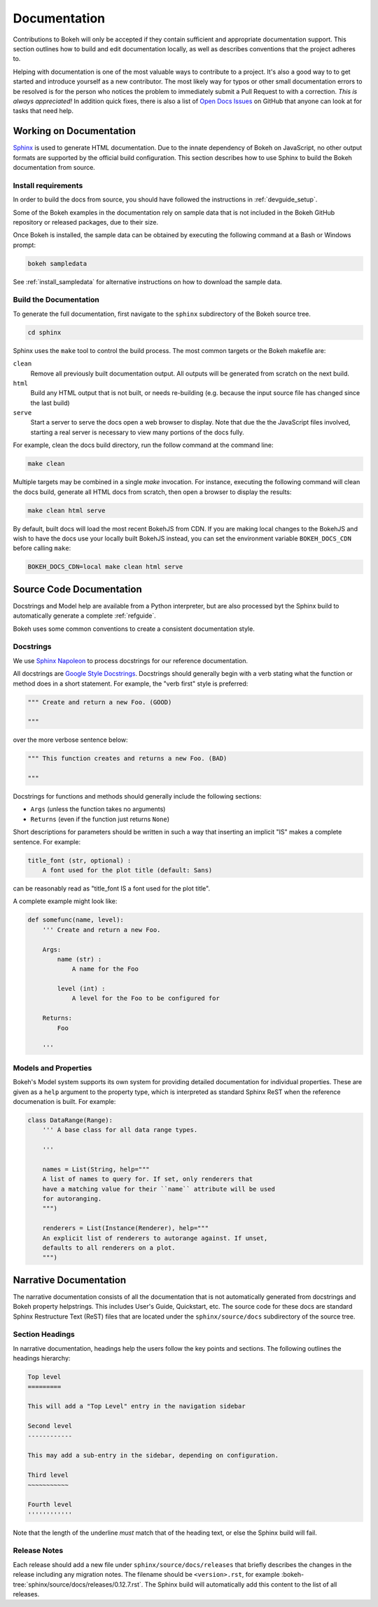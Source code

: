 .. _devguide_documentation:

Documentation
=============

Contributions to Bokeh will only be accepted if they contain sufficient and
appropriate documentation support. This section outlines how to build and
edit documentation locally, as well as describes conventions that the project
adheres to.

Helping with documentation is one of the most valuable ways to contribute to a
project. It's also a good way to to get started and introduce yourself as a new
contributor. The most likely way for typos or other small documentation errors
to be resolved is for the person who notices the problem to immediately submit
a Pull Request to with a correction. *This is always appreciated!* In
addition quick fixes, there is also a list of `Open Docs Issues`_ on GitHub
that anyone can look at for tasks that need help.

Working on Documentation
------------------------

Sphinx_ is used to generate HTML documentation. Due to the innate dependency
of Bokeh on JavaScript, no other output formats are supported by the official
build configuration. This section describes how to use Sphinx to build the
Bokeh documentation from source.

Install requirements
~~~~~~~~~~~~~~~~~~~~

In order to build the docs from source, you should have followed the
instructions in :ref:`devguide_setup`.

Some of the Bokeh examples in the documentation rely on sample data that is
not included in the Bokeh GitHub repository or released packages, due to
their size.

Once Bokeh is installed, the sample data can be obtained by executing the
following command at a Bash or Windows prompt:

.. code-block:: sh

    bokeh sampledata

See :ref:`install_sampledata` for alternative instructions on how to
download the sample data.

Build the Documentation
~~~~~~~~~~~~~~~~~~~~~~~

To generate the full documentation, first navigate to the  ``sphinx``
subdirectory of the Bokeh source tree.

.. code-block:: sh

    cd sphinx

Sphinx uses the ``make`` tool to control the build process. The most common
targets or the Bokeh makefile are:

``clean``
    Remove all previously built documentation output. All outputs will
    be generated from scratch on the next build.

``html``
    Build any HTML output that is not built, or needs re-building (e.g.
    because the input source file has changed since the last build)

``serve``
    Start a server to serve the docs open a web browser to display. Note
    that due the the JavaScript files involved, starting a real server is
    necessary to view many portions of the docs fully.

For example, clean the docs build directory, run the follow command at the
command line:

.. code-block:: sh

    make clean

Multiple targets may be combined in a single `make` invocation. For instance,
executing the following command will clean the docs build, generate all HTML
docs from scratch, then open a browser to display the results:

.. code-block:: sh

    make clean html serve

By default, built docs will load the most recent BokehJS from CDN. If you are
making local changes to the BokehJS and wish to have the docs use your locally
built BokehJS instead, you can set the environment variable ``BOKEH_DOCS_CDN``
before calling ``make``:

.. code-block:: sh

    BOKEH_DOCS_CDN=local make clean html serve

Source Code Documentation
-------------------------

Docstrings and Model help are available from a Python interpreter, but are also
processed byt the Sphinx build to automatically generate a complete
:ref:`refguide`.

Bokeh uses some common conventions to create a consistent documentation style.

Docstrings
~~~~~~~~~~

We use `Sphinx Napoleon`_ to process docstrings for our reference
documentation.

All docstrings are `Google Style Docstrings`_. Docstrings should generally
begin with a verb stating what the function or method does in a short
statement. For example, the "verb first" style is preferred:

.. code-block:: python

    """ Create and return a new Foo. (GOOD)

    """

over the more verbose sentence below:

.. code-block:: python

    """ This function creates and returns a new Foo. (BAD)

    """

Docstrings for functions and methods should generally include the following
sections:

* ``Args``  (unless the function takes no arguments)
* ``Returns`` (even if the function just returns ``None``)

Short descriptions for parameters should be written in such a way that
inserting an implicit "IS" makes a complete sentence. For example:

.. code-block:: python

    title_font (str, optional) :
        A font used for the plot title (default: Sans)

can be reasonably read as "title_font IS a font used for the plot title".

A complete example might look like:

.. code-block:: python

    def somefunc(name, level):
        ''' Create and return a new Foo.

        Args:
            name (str) :
                A name for the Foo

            level (int) :
                A level for the Foo to be configured for

        Returns:
            Foo

        '''

Models and Properties
~~~~~~~~~~~~~~~~~~~~~

Bokeh's Model system supports its own system for providing detailed
documentation for individual properties. These are given as a ``help``
argument to the property type, which is interpreted as standard Sphinx
ReST when the reference documenation is built. For example:

.. code-block:: python

    class DataRange(Range):
        ''' A base class for all data range types.

        '''

        names = List(String, help="""
        A list of names to query for. If set, only renderers that
        have a matching value for their ``name`` attribute will be used
        for autoranging.
        """)

        renderers = List(Instance(Renderer), help="""
        An explicit list of renderers to autorange against. If unset,
        defaults to all renderers on a plot.
        """)


Narrative Documentation
-----------------------

The narrative documentation consists of all the documentation that is not
automatically generated from docstrings and Bokeh property helpstrings. This
includes User's Guide, Quickstart, etc. The source code for these docs are
standard Sphinx Restructure Text (ReST) files that are located under the
``sphinx/source/docs`` subdirectory of the source tree.

Section Headings
~~~~~~~~~~~~~~~~

In narrative documentation, headings help the users follow the
key points and sections. The following outlines the headings hierarchy:

.. code-block:: python

    Top level
    =========

    This will add a "Top Level" entry in the navigation sidebar

    Second level
    ------------

    This may add a sub-entry in the sidebar, depending on configuration.

    Third level
    ~~~~~~~~~~~

    Fourth level
    ''''''''''''

Note that the length of the underline *must* match that of the heading text,
or else the Sphinx build will fail.

Release Notes
~~~~~~~~~~~~~

Each release should add a new file under ``sphinx/source/docs/releases`` that
briefly describes the changes in the release including any migration notes.
The filename should be ``<version>.rst``, for example
:bokeh-tree:`sphinx/source/docs/releases/0.12.7.rst`. The
Sphinx build will automatically add this content to the list of all releases.

.. _Google Style Docstrings: http://sphinxcontrib-napoleon.readthedocs.org/en/latest/example_google.html#example-google
.. _Open Docs Issues: https://github.com/bokeh/bokeh/issues?q=is%3Aopen+is%3Aissue+label%3A%22tag%3A+component%3A+docs%22
.. _Sphinx: http://sphinx-doc.org
.. _Sphinx Napoleon: http://sphinxcontrib-napoleon.readthedocs.org/en/latest/index.html
